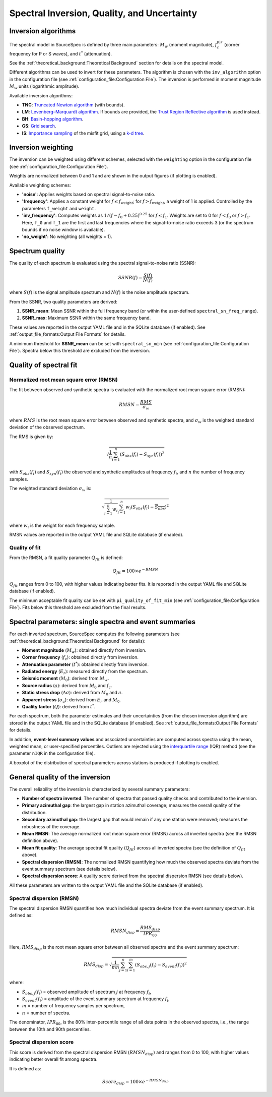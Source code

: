 .. _spectral_inversion_quality_and_uncertainty:

############################################
Spectral Inversion, Quality, and Uncertainty
############################################


Inversion algorithms
====================

The spectral model in SourceSpec is defined by three main parameters:
:math:`M_w` (moment magnitude),
:math:`f^{p|s}_c` (corner frequency for P or S waves), and
:math:`t^*` (attenuation).

See the :ref:`theoretical_background:Theoretical Background` section for
details on the spectral model.

Different algorithms can be used to invert for these parameters.
The algorithm is chosen with the ``inv_algorithm`` option in the
configuration file (see :ref:`configuration_file:Configuration File`).
The inversion is performed in moment magnitude :math:`M_w` units (logarithmic
amplitude).

Available inversion algorithms:

- **TNC**: `Truncated Newton algorithm <https://en.wikipedia.org/wiki/Truncated_Newton_method>`__ (with bounds).
- **LM**: `Levenberg–Marquardt algorithm <https://en.wikipedia.org/wiki/Levenberg–Marquardt_algorithm>`__.
  If bounds are provided, the `Trust Region Reflective algorithm <https://en.wikipedia.org/wiki/Trust_region>`__ is used instead.
- **BH**: `Basin-hopping algorithm <https://en.wikipedia.org/wiki/Basin-hopping>`__.
- **GS**: `Grid search <https://en.wikipedia.org/wiki/Hyperparameter_optimization#Grid_search>`__.
- **IS**: `Importance sampling <http://alomax.free.fr/nlloc/octtree/OctTree.html>`__ of the misfit grid, using a `k-d tree <https://en.wikipedia.org/wiki/K-d_tree>`__.


Inversion weighting
===================

The inversion can be weighted using different schemes, selected with the
``weighting`` option in the configuration file
(see :ref:`configuration_file:Configuration File`).

Weights are normalized between 0 and 1 and are shown in the output figures
(if plotting is enabled).

Available weighting schemes:

- **'noise'**: Applies weights based on spectral signal-to-noise ratio.
- **'frequency'**: Applies a constant weight for :math:`f \leq f_\text{weight}`;
  for :math:`f > f_\text{weight}`, a weight of 1 is applied.
  Controlled by the parameters ``f_weight`` and ``weight``.
- **'inv_frequency'**: Computes weights as :math:`1/(f-f_0+0.25)^{0.25}`
  for :math:`f \leq f_1`.  
  Weights are set to 0 for :math:`f < f_0` or :math:`f > f_1`.
  Here, ``f_0`` and ``f_1`` are the first and last frequencies where the
  signal-to-noise ratio exceeds 3 (or the spectrum bounds if no noise window
  is available).
- **'no_weight'**: No weighting (all weights = 1).


Spectrum quality
================

The quality of each spectrum is evaluated using the spectral
signal-to-noise ratio (SSNR):

.. math::

   SSNR(f) = \frac{S(f)}{N(f)}

where :math:`S(f)` is the signal amplitude spectrum and :math:`N(f)` is the
noise amplitude spectrum.

From the SSNR, two quality parameters are derived:

1. **SSNR_mean**: Mean SSNR within the full frequency band (or within the
   user-defined ``spectral_sn_freq_range``).
2. **SSNR_max**: Maximum SSNR within the same frequency band.

These values are reported in the output YAML file and in the SQLite database
(if enabled).  
See :ref:`output_file_formats:Output File Formats` for details.

A minimum threshold for **SSNR_mean** can be set with
``spectral_sn_min`` (see :ref:`configuration_file:Configuration File`).
Spectra below this threshold are excluded from the inversion.


Quality of spectral fit
=======================

Normalized root mean square error (RMSN)
----------------------------------------

The fit between observed and synthetic spectra is evaluated with the
normalized root mean square error (RMSN):

.. math::

   RMSN = \frac{RMS}{\sigma_w}

where :math:`RMS` is the root mean square error between observed and
synthetic spectra, and :math:`\sigma_w` is the weighted standard deviation of
the observed spectrum.

The RMS is given by:

.. math::
   \sqrt{\frac{1}{n} \sum_{i=1}^{n}
   \left(S_{obs}(f_i) - S_{syn}(f_i)\right)^2}

with :math:`S_{obs}(f_i)` and :math:`S_{syn}(f_i)` the observed and synthetic
amplitudes at frequency :math:`f_i`, and :math:`n` the number of frequency
samples.

The weighted standard deviation :math:`\sigma_w` is:

.. math::
   \sqrt{\frac{1}{\sum_{i=1}^{n} w_i}
   \sum_{i=1}^{n} w_i
   \left(S_{obs}(f_i) - \overline{S_{obs}}\right)^2}

where :math:`w_i` is the weight for each frequency sample.

RMSN values are reported in the output YAML file and SQLite database
(if enabled).


Quality of fit
--------------

From the RMSN, a fit quality parameter :math:`Q_{fit}` is defined:

.. math::

    Q_{fit} = 100 \times e^{-RMSN}

:math:`Q_{fit}` ranges from 0 to 100, with higher values indicating better fits.
It is reported in the output YAML file and SQLite database (if enabled).

The minimum acceptable fit quality can be set with
``pi_quality_of_fit_min`` (see :ref:`configuration_file:Configuration File`).
Fits below this threshold are excluded from the final results.


Spectral parameters: single spectra and event summaries
=======================================================

For each inverted spectrum, SourceSpec computes the following parameters
(see :ref:`theoretical_background:Theoretical Background` for details):

- **Moment magnitude** (:math:`M_w`): obtained directly from inversion.
- **Corner frequency** (:math:`f_c`): obtained directly from inversion.
- **Attenuation parameter** (:math:`t^*`): obtained directly from inversion.
- **Radiated energy** (:math:`E_r`): measured directly from the spectrum.
- **Seismic moment** (:math:`M_0`): derived from :math:`M_w`.
- **Source radius** (:math:`a`): derived from :math:`M_0` and :math:`f_c`.
- **Static stress drop** (:math:`\Delta\sigma`): derived from :math:`M_0` and :math:`a`.
- **Apparent stress** (:math:`\sigma_a`): derived from :math:`E_r` and :math:`M_0`.
- **Quality factor** (:math:`Q`): derived from :math:`t^*`.

For each spectrum, both the parameter estimates and their uncertainties (from
the chosen inversion algorithm) are stored in the output YAML file and in the
SQLite database (if enabled).
See :ref:`output_file_formats:Output File Formats` for details.

In addition, **event-level summary values** and associated uncertainties are
computed across spectra using the mean, weighted mean, or user-specified
percentiles. Outliers are rejected using the
`interquartile range <https://en.wikipedia.org/wiki/Interquartile_range>`__
(IQR) method (see the parameter ``nIQR`` in the configuration file).

A boxplot of the distribution of spectral parameters across stations is
produced if plotting is enabled.


General quality of the inversion
================================

The overall reliability of the inversion is characterized by several
summary parameters:

- **Number of spectra inverted**: The number of spectra that passed quality
  checks and contributed to the inversion.
- **Primary azimuthal gap**: the largest gap in station azimuthal coverage;
  measures the overall quality of the distribution.
- **Secondary azimuthal gap**: the largest gap that would remain if any one
  station were removed; measures the robustness of the coverage.
- **Mean RMSN**: The average normalized root mean square error (RMSN) across
  all inverted spectra (see the RMSN definition above).
- **Mean fit quality**: The average spectral fit quality (:math:`Q_{fit}`)
  across all inverted spectra (see the definition of :math:`Q_{fit}` above).
- **Spectral dispersion (RMSN)**: The normalized RMSN quantifying how much
  the observed spectra deviate from the event summary spectrum (see details
  below).
- **Spectral dispersion score**: A quality score derived from the spectral
  dispersion RMSN (see details below).

All these parameters are written to the output YAML file and the SQLite
database (if enabled).

Spectral dispersion (RMSN)
--------------------------

The spectral dispersion RMSN quantifies how much individual spectra deviate
from the event summary spectrum. It is defined as:

.. math::
    RMSN_{disp} = \frac{RMS_{disp}}{IPR_{80}}

Here, :math:`RMS_{disp}` is the root mean square error between all observed
spectra and the event summary spectrum:

.. math::
    RMS_{disp} = \sqrt{\frac{1}{mn} \sum_{j=1}^{n} \sum_{i=1}^{m}
    \left(S_{obs,j}(f_i) - S_{event}(f_i)\right)^2}

where:

- :math:`S_{obs,j}(f_i)` = observed amplitude of spectrum :math:`j` at frequency :math:`f_i`,
- :math:`S_{event}(f_i)` = amplitude of the event summary spectrum at frequency :math:`f_i`,
- :math:`m` = number of frequency samples per spectrum,
- :math:`n` = number of spectra.

The denominator, :math:`IPR_{80}`, is the 80% inter-percentile range of all
data points in the observed spectra, i.e., the range between the 10th and 90th
percentiles.

Spectral dispersion score
-------------------------

This score is derived from the spectral dispersion RMSN
(:math:`RMSN_{disp}`) and ranges from 0 to 100, with higher values indicating
better overall fit among spectra.

It is defined as:

.. math::
    Score_{disp} = 100 \times e^{-RMSN_{disp}}
